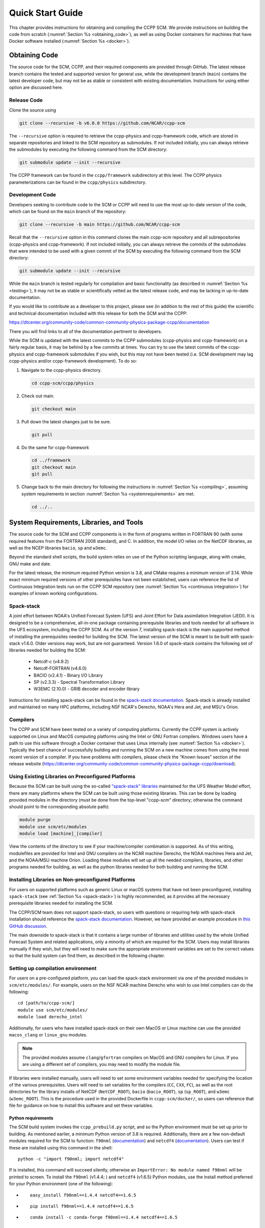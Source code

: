 .. _`chapter: quick`:

Quick Start Guide
=================

This chapter provides instructions for obtaining and compiling the CCPP
SCM. We provide instructions on building the code from scratch (:numref:`Section %s <obtaining_code>`), as well as
using Docker containers for machines that have Docker software installed (:numref:`Section %s <docker>`).

.. _obtaining_code:

Obtaining Code
--------------

The source code for the SCM, CCPP, and their required components are provided through GitHub.
The latest release branch contains the tested and supported version for
general use, while the development branch (``main``) contains the latest
developer code, but may not be as stable or consistent with existing documentation.
Instructions for using either option are discussed here.

Release Code
^^^^^^^^^^^^

Clone the source using

.. code:: bash

   git clone --recursive -b v6.0.0 https://github.com/NCAR/ccpp-scm

The ``--recursive`` option is required to retrieve the ccpp-physics and ccpp-framework code,
which are stored in separate repositories and linked to the SCM repository as submodules.
If not included initially, you can always retrieve the submodules
by executing the following command from the SCM directory:

.. code:: bash

   git submodule update --init --recursive

The CCPP framework can be found in the ``ccpp/framework`` subdirectory at
this level. The CCPP physics parameterizations can be found in the
``ccpp/physics`` subdirectory.

.. _`development_code`:

Development Code
^^^^^^^^^^^^^^^^

Developers seeking to contribute code to the SCM or CCPP will need to use the most up-to-date
version of the code, which can be found on the ``main`` branch of the repository:

.. code:: bash

   git clone --recursive -b main https://github.com/NCAR/ccpp-scm

Recall that the ``--recursive`` option in this command clones the main ccpp-scm
repository and all subrepositories (ccpp-physics and ccpp-framework).
If not included initially, you can always retrieve the commits of
the submodules that were intended to be used with a given commit of the
SCM by executing the following command from the SCM directory:

.. code:: bash

   git submodule update --init --recursive

While the ``main`` branch is tested regularly for compilation and basic functionality (as described in :numref:`Section %s <testing>`),
it may not be as stable or scientifically vetted as the latest release code, and may be lacking in up-to-date documentation.

If you would like to contribute as a developer to this project, please
see (in addition to the rest of this guide) the scientific and technical
documentation included with this release for both the SCM and the CCPP:

https://dtcenter.org/community-code/common-community-physics-package-ccpp/documentation

There you will find links to all of the documentation pertinent to
developers.


While the SCM is updated with the latest commits to the CCPP submodules (ccpp-physics and ccpp-framework)
on a fairly regular basis, it may be behind by a few commits at times. You can try to use the latest commits of the ccpp-physics and
ccpp-framework submodules if you wish, but this may not have been tested
(i.e. SCM development may lag ccpp-physics and/or ccpp-framework
development). To do so:

#. Navigate to the ccpp-physics directory.

   .. code:: bash

      cd ccpp-scm/ccpp/physics

#. Check out main.

   .. code:: bash

      git checkout main

#. Pull down the latest changes just to be sure.

   .. code:: bash

      git pull

#. Do the same for ccpp-framework

   .. code:: bash

      cd ../framework
      git checkout main
      git pull

#. Change back to the main directory for following the instructions in
   :numref:`Section %s <compiling>`, assuming system requirements in
   section :numref:`Section %s <systemrequirements>` are met.

   .. code:: bash

      cd ../..

.. _`systemrequirements`:

System Requirements, Libraries, and Tools
-----------------------------------------

The source code for the SCM and CCPP components is in the form of
programs written in FORTRAN 90 (with some required features from the
FORTRAN 2008 standard), and C. In addition, the model I/O
relies on the NetCDF libraries, as well as the NCEP libraries ``bacio``, ``sp`` and ``w3emc``.

Beyond the standard shell scripts, the build
system relies on use of the Python scripting language, along with cmake,
GNU make and date.

For the latest release, the minimum required Python version is 3.8, and CMake requires a minimum version of 3.14.
While exact minimum required versions of other prerequisites have not been established, users can reference the
list of Continuous Integration tests run on the CCPP SCM repository (see :numref:`Section %s <continuous integration>`)
for examples of known working configurations.

Spack-stack
^^^^^^^^^^^^

A joint effort between NOAA's Unified Forecast System (UFS) and Joint Effort for Data assimilation Integration (JEDI).
It is designed to be a comprehensive, all-in-one package containing prerequisite libraries and tools needed for all
software in the UFS ecosystem, including the CCPP SCM. As of the version 7, installing spack-stack is the main
supported method of installing the prerequisites needed for building the SCM. The latest version of the SCM is meant
to be built with spack-stack v1.6.0. Older versions may work, but are not guaranteed. Version 1.6.0 of spack-stack
contains the following set of libraries needed for building the SCM:

 - Netcdf-c (v4.9.2)

 - Netcdf-FORTRAN (v4.6.0)

 - BACIO (v2.4.1) - Binary I/O Library

 - SP (v2.3.3) - Spectral Transformation Library

 - W3EMC (2.10.0) - GRIB decoder and encoder library

Instructions for installing spack-stack can be found in the `spack-stack documentation <https://spack-stack.readthedocs.io/en/latest/>`__.
Spack-stack is already installed and maintained on many HPC platforms, including NSF NCAR's Derecho, NOAA's Hera and
Jet, and MSU's Orion.

Compilers
^^^^^^^^^
The CCPP and SCM have been tested on a variety of computing platforms.
Currently the CCPP system is actively supported on Linux and MacOS
computing platforms using the Intel or GNU Fortran compilers. Windows
users have a path to use this software through a Docker container that
uses Linux internally (see :numref:`Section %s <docker>`). Typically the best chance of successfully building and
running the SCM on a new machine comes from using the most recent version of a compiler. If you have
problems with compilers, please check the “Known Issues” section of the
release website
(https://dtcenter.org/community-code/common-community-physics-package-ccpp/download).

.. _`use_preconfigured_platforms`:

Using Existing Libraries on Preconfigured Platforms
^^^^^^^^^^^^^^^^^^^^^^^^^^^^^^^^^^^^^^^^^^^^^^^^^^^

Because the SCM can be built using the so-called `"spack-stack"
libraries <https://ufs-weather-model.readthedocs.io/en/latest/Glossary.html#term-spack-stack>`__
maintained for the UFS Weather Model effort, there are many platforms
where the SCM can be built using those existing libraries. This can be
done by loading provided modules in the directory (must be done from the
top-level "ccpp-scm" directory; otherwise the command should point to
the corresponding absolute path):

.. code:: sh

   module purge
   module use scm/etc/modules
   module load [machine]_[compiler]

View the contents of the directory to see if your machine/compiler
combination is supported. As of this writing, modulefiles are provided
for Intel and GNU compilers on the NCAR machine Derecho, the NOAA
machines Hera and Jet, and the NOAA/MSU machine Orion. Loading these
modules will set up all the needed compilers, libraries, and other
programs needed for building, as well as the python libraries needed for
both building and running the SCM.

.. _`setup_supported_platforms`:

Installing Libraries on Non-preconfigured Platforms
^^^^^^^^^^^^^^^^^^^^^^^^^^^^^^^^^^^^^^^^^^^^^^^^^^^

For users on supported platforms such as generic Linux or macOS systems
that have not been preconfigured, installing ``spack-stack`` (see :ref:`Section %s <spack-stack>`)
is highly recommended, as it provides all the necessary prerequisite libraries needed for installing the SCM.

The CCPP/SCM team does not support spack-stack, so users with questions or requiring help with spack-stack installation
should reference the `spack-stack documentation <https://spack-stack.readthedocs.io/en/latest/>`__.
However, we have provided an example procedure in
`this GitHub discussion <https://github.com/NCAR/ccpp-scm/discussions/464>`__.

The main downside to spack-stack is that it contains a large number of libraries and utilities used by the whole
Unified Forecast System and related applications, only a minority of which are required for the SCM. Users may
install libraries manually if they wish, but they will need to make sure the appropriate environment variables
are set to the correct values so that the build system can find them, as described in the following chapter.


Setting up compilation environment
^^^^^^^^^^^^^^^^^^^^^^^^^^^^^^^^^^^^^^^^^^^^^^^^^^^

For users on a pre-configured platform, you can load the spack-stack environment via one of the provided modules in ``scm/etc/modules/``.
For example, users on the NSF NCAR machine Derecho who wish to use Intel compilers can do the following:

::

   cd [path/to/ccpp-scm/]
   module use scm/etc/modules/
   module load derecho_intel

Additionally, for users who have installed spack-stack on their own MacOS or Linux machine can use the provided ``macos_clang``
or ``linux_gnu`` modules.

.. note::

  The provided modules assume ``clang``/``gfortran`` compilers on MacOS and GNU compilers for Linux.
  If you are using a different set of compilers, you may need to modify the module file.

If libraries were installed manually, users will need to set some environment variables
needed for specifying the location of the various prerequisites. Users will need to set variables for the
compilers (``CC``, ``CXX``, ``FC``), as well as the root directories for the library installs of NetCDF (``NetCDF_ROOT``),
``bacio`` (``bacio_ROOT``), ``sp`` (``sp_ROOT``), and ``w3emc`` (``w3emc_ROOT``). This is the procedure used in the
provided Dockerfile in ``ccpp-scm/docker/``, so users can reference that file for guidance on how to install this software
and set these variables.


Python requirements
"""""""""""""""""""""

The SCM build system invokes the ``ccpp_prebuild.py`` script, and so the Python environment must be set up prior to building.
As mentioned earlier, a minimum Python version of 3.8 is required. Additionally, there are a few non-default modules required for the SCM to
function: ``f90nml`` (`documentation <https://f90nml.readthedocs.io/en/latest/index.html>`__) and
``netcdf4`` (`documentation <https://unidata.github.io/netcdf4-python/>`__). Users can test if these are installed using this command in
the shell:

::

   python -c "import f90nml; import netcdf4"

If is installed, this command will succeed silently, otherwise an ``ImportError: No module named f90nml``
will be printed to screen. To install the ``f90nml`` (v1.4.4; ) and ``netcdf4`` (v1.6.5) Python modules, use the
install method preferred for your Python environment (one of the following):

-  ::

      easy_install f90nml==1.4.4 netcdf4==1.6.5

-  ::

      pip install f90nml==1.4.4 netcdf4==1.6.5

-  ::

      conda install -c conda-forge f90nml==1.4.4 netcdf4==1.6.5


.. _`compiling`:

Compiling SCM with CCPP
-----------------------

The first step in compiling the CCPP and SCM is to properly setup your
user environment as described in
sections :numref:`%s <use_preconfigured_platforms>` and :numref:`Section %s <setup_supported_platforms>`.

Following this step, the top level build system will use ``cmake`` to query system
parameters, execute the CCPP prebuild script to match the physics
variables (between what the host model – SCM – can provide and what is
needed by physics schemes in the CCPP for the chosen suites), and build
the physics caps needed to use them. Finally, ``make`` is used to compile the
components.

#. From the top-level code directory (``ccpp-scm`` by default), change directory to
   the top-level SCM directory.

   .. code:: bash

      cd scm

#. Make a build directory and change into it.

   .. code:: bash

      mkdir bin && cd bin

#. Invoke ``cmake`` on the source code to build using one of the options below.
   This step is used to identify for which suites the ccpp-framework
   will build caps and which suites can be run in the SCM without
   recompiling.

   -  Default mode

      .. code:: bash

         cmake ../src

      By default, this option uses all supported suites. The list of
      supported suites is controlled by ``scm/src/suite_info.py``.

   -  All suites mode

      .. code:: bash

         cmake -DCCPP_SUITES=ALL ../src

      All suites in ``scm/src/suite_info.py``, regardless of whether they’re supported, will be
      used. This list is typically longer for the development version of
      the code than for releases.

   -  Selected suites mode

      .. code:: bash

         cmake -DCCPP_SUITES=SCM_GFS_v16,SCM_RAP ../src

      This only compiles the listed subset of suites (which should still
      have a corresponding entry in ``scm/src/suite_info.py``)

   -  The statements above can be modified with the following options
      (put before ``../src``):

      -  Use threading with openmp (not for macOS with clang+gfortran)

         .. code:: bash

            -DOPENMP=ON

      -  Debug mode, which compiles with lower optimization and additional compile-time checks. Only
         recommended for development and debugging, because code compiled in this mode will run slower.

         .. code:: bash

            -DCMAKE_BUILD_TYPE=Debug

      -  Single Precision, lowers the default precision of variables from double to single precision.
         A very few calculations are done in double precision where it is crucial to achieve results comparable to the default double precision.

         .. code:: bash

            -D32BIT=ON

   -  One can also save the output of this step to a log file:

      .. code:: bash

         cmake [-DCMAKE_BUILD_TYPE ...] ../src 2>&1 | tee log.cmake

   CMake automatically runs the CCPP prebuild script to match required
   physics variables with those available from the dycore (SCM) and to
   generate physics caps and makefile segments. It generates software
   caps for each physics group defined in the supplied Suite Definition
   Files (SDFs) and generates a static library that becomes part of the
   SCM executable.

   If necessary, the CCPP prebuild script can be executed manually from
   the top level directory (``ccpp-scm``). The basic syntax is

   .. code:: bash

      ./ccpp/framework/scripts/ccpp_prebuild.py --config=./ccpp/config/ccpp_prebuild_config.py --suites=SCM_GFS_v16,SCM_RAP[...] --builddir=./scm/bin [--debug]

   where the argument supplied via the ``--suites`` variable is a comma-separated
   list of suite names that exist in the directory. Note that suite
   names are the suite definition filenames minus the ``suite_`` prefix and ``.xml`` suffix.

#. Compile. Add ``VERBOSE=1`` to obtain more information on the build process.

   .. code:: bash

      make

   -  One may also use more threads for compilation and/or save the
      output of the compilation to a log file:

      .. code:: bash

         make -j4 2>&1 | tee log.make

The resulting executable may be found at ./scm (Full path of ``ccpp-scm/scm/bin/scm``).

Although ``make clean`` is not currently implemented, an out-of-source build is used,
so all that is required to clean the build directory is (from the ``bin``
directory)

.. code:: bash

   pwd #confirm that you are in the ccpp-scm/scm/bin directory before deleting files
   rm -rfd *

.. warning::
  This command can be dangerous (deletes files without confirming),
  so make sure that you’re in the right directory before executing!

If you encounter errors, please capture a log file from all of the
steps, and start a thread on the Github Discussions support forum at:
https://github.com/NCAR/ccpp-scm/discussions

Run the SCM with a supplied case
--------------------------------

There are several test cases provided with this version of the SCM. For
all cases, the SCM will go through the time steps, applying forcing and
calling the physics defined in the chosen suite definition file using
physics configuration options from an associated namelist. The model is
executed through a Python run script that is pre-staged into the ``bin``
directory: ``run_scm.py``. It can be used to run one integration or several
integrations serially, depending on the command line arguments supplied.

Downloading input data
^^^^^^^^^^^^^^^^^^^^^^
The various SCM cases require staged input data in order to run. This includes
input data for cases and lookup tables for runtime use. This is a large dataset
(:math:`<`\ 1 GB) so it is not stored in the SCM repository, and must be downloaded
separately. To download this data place it in the correct directories,
execute the following scripts:

.. code:: bash

   ./contrib/get_all_static_data.sh
   ./contrib/get_thompson_tables.sh

If the download step fails, make sure that your system’s firewall does
not block access to GitHub. If it does, download the files ``comparison_data.tar.gz``,
``physics_input_data.tar.gz``, ``processed_case_input.tar.gz``, and ``raw_case_input.tar.gz``
from the `SCM release page <https://github.com/NCAR/ccpp-scm/releases/tag/v6.0.0>`__ using your browser and manually extract its
contents in the directory ``scm/data``. Similarly, do the same for
``thompson_tables.tar.gz`` and ``MG_INCCN_data.tar.gz`` and extract
to ``scm/data/physics_input_data/``.

New with the SCM v7 release, static data is available for running cases with GOCART climatological aerosols (where the value of ``iaer`` in the ``&gfs_physics_nml`` namelist starts with 1; see the `CCPP Scientific Documentation <https://dtcenter.ucar.edu/GMTB/v6.0.0/sci_doc/_c_c_p_psuite_nml_desp.html>`__ for more information); one example of this is with the default namelist settings for the GFS_v17_p8_ugwpv1 suite. This dataset is very large (~12 GB), so it is recommended only to download it if you will be using it.

.. code:: bash

   ./contrib/get_aerosol_climo.sh

.. _`singlerunscript`:

Run Script Usage
^^^^^^^^^^^^^^^^

Running a case requires four pieces of information: the case to run
(consisting of initial conditions, geolocation, forcing data, etc.), the
physics suite to use (through a CCPP suite definition file), a physics
namelist (that specifies configurable physics options to use), and a
tracer configuration file. As discussed in :numref:`Chapter %c <cases>`, cases are set up via their own
namelists in ``../etc/case_config``. A default physics suite is provided as a user-editable
variable in the script and default namelists and tracer configurations
are associated with each physics suite (through ``../src/suite_info.py``), so, technically, one
must only specify a case to run with the SCM when running just one
integration. For example, to run the "BOMEX" case:

.. code:: bash

  ./run_scm.py -c bomex

For running multiple integrations at once, the run script can accept a file that contains a list of tests to run.
The file ``ccpp-scm/test/rt_test_cases.py`` contains the full list of regression test cases, so you could run that list
of tests with the following command:

.. code:: bash

 ./run_scm.py -f ../../test/rt_test_cases.py

To see the full list of available options, use the ``--help`` flag:

.. code:: bash

  ./run_scm.py --help


The run script’s full set of options are described below, where optional abbreviations are included in brackets.
If using the main branch, you should run the above command to ensure you have the most up-to-date list of options.
There are no required arguments, but at least one of ``--case`` or ``--file`` must be specified.

-  ``--case [-c]``

   -  The provided argument should correspond to the name of a case in
      ``../etc/case_config`` (without the ``.nml`` extension).

-  ``--suite [-s]``

   -  The suite should correspond to the name of a suite in ``../ccpp/suites`` (without the
      ``.xml`` extension) that was supplied in the ``cmake`` or ``ccpp_prebuild`` step.

-  ``--namelist [-n]``

   -  The namelist should correspond to the name of a file in ``../ccpp/physics_namelists`` (WITH the
      ``.txt`` extension). If this argument is omitted, the default namelist for
      the given suite in ``../src/suite_info.py`` will be used.

-  ``--tracers [-t]``

   -  The tracers file should correspond to the name of a file in ``../etc/tracer_config`` (WITH
      the ``.txt`` extension). If this argument is omitted, the default tracer
      configuration for the given suite in ``../src/suite_info.py`` will be used.

-  ``--file [-f]``

   -  This option may be used to specify a list of tests to run; see ../../test/rt_test_cases.py for an example.

-  ``--gdb [-g]``

   -  Use this to run the executable through the ``gdb`` debugger (if it is
      installed on the system).

-  ``--docker [-d]``

   -  Use this argument when running in a docker container in order to
      successfully mount a volume between the host machine and the
      Docker container instance, allowing the container to share the output and plots with
      the host machine.

-  ``--runtime``

   -  Use this to override the runtime provided in the case
      configuration namelist.

-  ``--runtime_mult``

   -  Use this to override the runtime provided in the case
      configuration namelist by multiplying the runtime by the given
      value. This is used, for example, in regression testing to reduce
      total runtimes (e.g., ``--runtime_mult 0.1``).

-  ``--levels [-l]``

   -  Use this to change the number of vertical levels.

-  ``--npz_type``

   -  Use this to change the type of FV3 vertical grid to produce (see
      ``src/scm_vgrid.F90`` for valid values).

-  ``--vert_coord_file``

   -  Use this to specify the path/filename of a file containing the a_k
      and b_k coefficients for the vertical grid generation code to use.

-  ``--bin_dir``

   -  Use this to specify the path to the build directory.

-  ``--run_dir``

   -  Use this to specify the path to the run directory.

-  ``--case_data_dir``

   -  Use this to specify the path to the directory containing the case
      data file (useful for using the DEPHY case repository).

-  ``--n_itt_out``

   -  Use this to specify the period of writing instantaneous output in
      timesteps (if different than the default specified in the script).

-  ``--n_itt_diag``

   -  Use this to specify the period of writing instantaneous and
      time-averaged diagnostic output in timesteps (if different than
      the default specified in the script).

-  ``--timestep [-dt]``

   -  Use this to specify the timestep to use (if different than the
      default specified in ``../src/suite_info.py``).

-  ``--verbose [-v]``

   -  Use this option to see additional debugging output from the run
      script and screen output from the executable.

When invoking the run script, the only required argument is the name of
the case to run. The case name used must match one of the case
configuration files located in ``../etc/case_config`` (*without the .nml extension!*). If
specifying a suite other than the default, the suite name used must
match the value of the suite name in one of the suite definition files
located in ``../../ccpp/suites`` (Note: not the filename of the suite definition file). As
part of the seventh CCPP release, the following suite names are supported:

#. SCM_GFS_v16

#. SCM_GFS_v16_RRTMGP

#. SCM_GFS_v17_p8_ugwpv1

#. SCM_HRRR_gf

#. SCM_WoFS_v0

Note that using the Thompson microphysics scheme requires the
computation of look-up tables during its initialization phase. As of the
release, this process has been prohibitively slow with this model, so it
is HIGHLY suggested that these look-up tables are downloaded and staged
to use this scheme as described in :numref:`Section %s <compiling>`. The issue appears to be
machine/compiler-specific, so you may be able to produce the tables with
the SCM, especially when invoking ``cmake`` with the ``-DOPENMP=ON`` option.

Also note that some cases require specified surface fluxes. Special
suite definition files that correspond to the suites listed above have
been created and use the ``*_prescribed_surface`` decoration. It is not necessary to specify this
filename decoration when specifying the suite name. If the ``spec_sfc_flux`` variable in
the configuration file of the case being run is set to ``.true.``, the run script
will automatically use the special suite definition file that
corresponds to the chosen suite from the list above.

If specifying a namelist other than the default, the value must be an
entire filename that exists in ``../../ccpp/physics_namelists``. Caution should be exercised when
modifying physics namelists since some redundancy between flags to
control some physics parameterizations and scheme entries in the CCPP
suite definition files currently exists. Values of numerical parameters
are typically OK to change without fear of inconsistencies. If
specifying a tracer configuration other than the default, the value must
be an entire filename that exists in ``../../scm/etc/tracer_config``. The tracers that are used should
match what the physics suite expects, lest a runtime error will result.
Most of the tracers are dependent on the microphysics scheme used within
the suite. The tracer names that are supported as of this release are
given by the following list. Note that running without ``sphum``, ``o3mr``, and ``liq_wat`` and may
result in a runtime error in all supported suites.

#. sphum

#. o3mr

#. liq_wat

#. ice_wat

#. rainwat

#. snowwat

#. graupel

#. hailwat

#. cld_amt

#. water_nc

#. ice_nc

#. rain_nc

#. snow_nc

#. graupel_nc

#. hail_nc

#. graupel_vol

#. hail_vol

#. ccn_nc

#. sgs_tke

#. liq_aero

#. ice_aero

#. q_rimef

A NetCDF output file is generated in an output directory located named
with the case and suite within the run directory. If using a Docker
container, all output is copied to the directory in container space for
volume-mounting purposes. Any standard NetCDF file viewing or analysis
tools may be used to examine the output file (ncdump, ncview, NCL, etc).

Batch Run Script
^^^^^^^^^^^^^^^^

If using the model on HPC resources and significant amounts of processor
time is anticipated for the experiments, it will likely be necessary to
submit a job through the HPC’s batch system. An example script has been
included in the repository for running the model on Hera’s batch system
(SLURM). It is located in ``ccpp-scm/scm/etc/scm_slurm_example.py``. Edit the ``job_name``, ``account``, etc. to suit your needs and
copy to the ``bin`` directory. The case name to be run is included in the ``command``
variable. To use, invoke

.. code:: bash

   ./scm_slurm_example.py

from the ``bin`` directory.

Additional details regarding the SCM may be found in the remainder of
this guide. More information on the CCPP can be found in the CCPP
Technical Documentation available at
https://ccpp-techdoc.readthedocs.io/en/v6.0.0/.

.. _docker:

Creating and Using a Docker Container with SCM and CCPP
-------------------------------------------------------

In order to run a precompiled version of the CCPP SCM in a container,
Docker will need to be available on your machine. Please visit
https://www.docker.com to download and install the version compatible
with your system. Docker frequently releases updates to the software; it
is recommended to apply all available updates.

.. note::
  In order to install Docker on your machine, you will be required to have root access
  privileges. More information about getting started can be found at
  https://docs.docker.com/get-started

The following tips were acquired during a recent installation of Docker
on a machine with Windows 10 Home Edition. Further help should be
obtained from your system administrator or, lacking other resources, an
internet search.

-  Windows 10 Home Edition does not support Docker Desktop due to lack
   of “Hyper-V” support, but does work with Docker Toolbox. See the
   installation guide
   (https://docs.docker.com/toolbox/toolbox_install_windows/).

-  You may need to turn on your CPU’s hardware virtualization capability
   through your system’s BIOS.

-  After a successful installation of Docker Toolbox, starting with
   Docker Quickstart may result in the following error even with
   virtualization correctly enabled: ``This computer doesn’t have VT-X/AMD-v enabled. Enabling it in the BIOS is mandatory.``
   We were able to bypass this error
   by opening a bash terminal installed with Docker Toolbox, navigating
   to the directory where it was installed, and executing the following
   command:

   .. code:: bash

      docker-machine create default --virtualbox-no-vtx-check

Building the Docker image
^^^^^^^^^^^^^^^^^^^^^^^^^

The Dockerfile builds CCPP SCM v6.0.0 from source using the GNU
compiler.

The CCPP SCM has a number of system requirements and necessary libraries
and tools. Below is a list, including versions, used to create the the
GNU-based Docker image. These are included for reference, but recall that
the Docker container contains all of this software built-in, you do not need to install them separately!

-  gfortran - 12.2.0

-  gcc - 12.2.0

-  cmake - 3.25.1

-  NetCDF - 4.9.0

-  Python - 3.11.2

-  NCEPLIBS BACIO - v2.4.1

-  NCEPLIBS SP - v2.3.3

-  NCEPLIBS W3EMC  - v2.11.0

A Docker image containing the SCM, CCPP, and its software prerequisites
can be generated from the code in the software repository obtained by
following the instructions in :numref:`Section %s <obtaining_code>`,
and then executing the following steps:

.. note::
  Windows users can execute these steps in the terminal application
  that was installed as part of Docker Toolbox.

#. Navigate to the ``ccpp-scm/docker`` directory.

#. Run the ``docker build`` command to generate the Docker image, using the supplied
   Dockerfile.

   .. code:: bash

      docker build -t ccpp-scm .

   Inspect the Dockerfile if you would like to see details for how the
   image is built. The image will contain SCM prerequisite software from
   DTC, the SCM and CCPP code, and a pre-compiled executable for the SCM
   with the 6 supported suites for the SCM. To view

   .. code:: bash

      > docker images

      REPOSITORY           TAG       IMAGE ID       CREATED       SIZE
      ccpp-scm             latest    1b2e0a0afdf9   2 days ago    3.21GB


Using a prebuilt Docker image from Dockerhub
^^^^^^^^^^^^^^^^^^^^^^^^^^^^^^^^^^^^^^^^^^^^

A prebuilt Docker image for this release is available on Dockerhub if it
is not desired to build from source. In order to use this, execute the
following from the terminal where Docker is run:

.. code:: bash

   docker pull dtcenter/ccpp-scm:v6.0.0

To verify that it exists afterward, run

.. code:: bash

   docker images

Running the Docker image
^^^^^^^^^^^^^^^^^^^^^^^^

.. note::
  Windows users can execute these steps through the Docker
  Quickstart application installed with Docker Toolbox.

#. Set up a directory that will be shared between the host machine and
   the Docker container. When set up correctly, it will contain output
   generated by the SCM within the container for manipulation by the
   host machine. For Mac/Linux,

   .. code:: bash

      mkdir -p /path/to/output

   For Windows, you can try to create a directory of your choice to
   mount to the container, but it may not work or require more
   configuration, depending on your particular Docker installation. We
   have found that Docker volume mounting in Windows can be difficult to
   set up correctly. One method that worked for us was to create a new
   directory under our local user space, and specifying the volume mount
   as below. In addition, with Docker Toolbox, double check that the
   mounted directory has correct permissions. For example, open
   VirtualBox, right click on the running virtual machine, and choose
   “Settings”. In the dialog that appears, make sure that the directory
   you’re trying to share shows up in “Shared Folders" (and add it if it
   does not) and make sure that the “auto-mount" and “permanent" options
   are checked.

#. Set an environment variable to use for your SCM output directory.

   .. code:: bash

      export OUT_DIR=/path/to/output

   For Windows, the format that worked for us followed this example:
   ``/c/Users/myusername/path/to/directory/to/mount``

#. To run the SCM, you can run the Docker container that was just
   created and give it the same run commands as discussed in :numref:`Section %s <singlerunscript>`
   **Be sure to remember to include the ``-d``
   include the option for all run commands**. For example,

   .. code:: bash

      docker run --rm -it -v ${OUT_DIR}:/home --name run-ccpp-scm ccpp-scm ./run_scm.py -c twpice -d

   will run through the TWPICE case using the default suite and namelist
   and put the output in the shared directory.

   .. note::
     Windows users may need to omit the curly braces around environment variables: use ``$OUT_DIR``
     instead of ``${OUT_DIR}``.

   For running through all supported cases and suites, use

   .. code:: bash

      docker run --rm -it -v ${OUT_DIR}:/home --name run-ccpp-scm ccpp-scm ./run_scm.py -f ../../test/rt_test_cases.py --runtime_mult 0.1 -d

   The options included in the above ``run`` commands are the following:

   -  ``−−rm`` removes the container when it exits

   -  ``-it`` interactive mode with terminal access

   -  ``-v`` specifies the volume mount from host directory (outside container)
      to inside the container. Using volumes allows you to share data
      between the host machine and container. For running the SCM, the
      output is being mounted from inside the container to the on the
      host machine. Upon exiting the container, data mounted to the host
      machine will still be accessible.

   -  ``−−name`` names the container. If no name is provided, the daemon will
      autogenerate a random string name.

   .. note::
     If you are using a prebuilt image from Dockerhub, substitute
     the name of the image that was pulled from Dockerhub in the commands
     above; i.e. instead of ``ccpp-scm`` above, one would have ``dtcenter/ccpp-scm:v6.0.0``.

#. To use the SCM interactively, run non-default configurations, create
   plots, or even develop code, issue the following command:

   .. code:: bash

      docker run --rm -it -v ${OUT_DIR}:/home --name run-ccpp-scm ccpp-scm /bin/bash

   You will be placed within the container space and within the
   directory of the SCM with a pre-compiled executable. At this point,
   one could use the run scripts as described in previous sections
   (remembering to include the option on run scripts if output is to be
   shared with the host machine).

   .. warning::

     If developing or modifying code, since the container is ephemeral, one should push their changes to a remote git
     repository to save them (i.e. a fork on GitHub.com).
